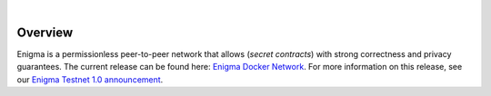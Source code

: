 .. image:: https://s3.amazonaws.com/enigmaco-docs/enigma-protocol.png
    :target: https://enigma.co/protocol
    :align: center
    :alt: Enigma Protocol

|

Overview
========

Enigma is a permissionless peer-to-peer network that
allows (*secret contracts*) with strong correctness and
privacy guarantees. The current release can be found here: `Enigma Docker Network <https://github.com/enigmampc/enigma-docker-network>`_. For more information on this release, see our `Enigma Testnet 1.0 announcement <https://blog.enigma.co/announcing-enigma-testnet-1-0-release-accdaf051950>`_.